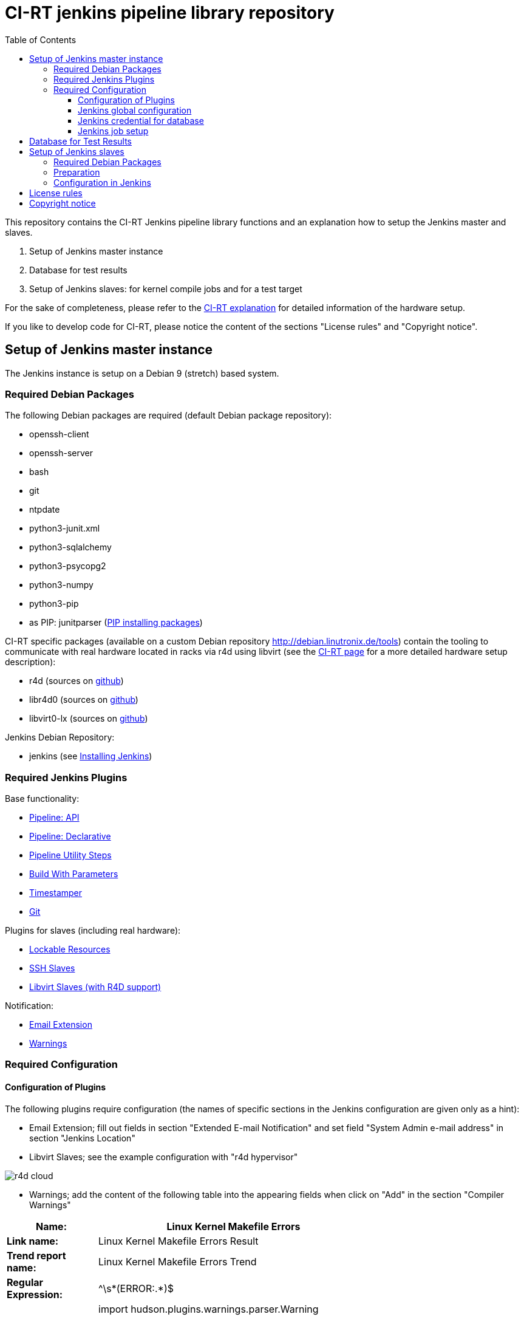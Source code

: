 CI-RT jenkins pipeline library repository
=========================================
:toc:
:toclevels: 3

This repository contains the CI-RT Jenkins pipeline library functions
and an explanation how to setup the Jenkins master and slaves.

. Setup of Jenkins master instance

. Database for test results

. Setup of Jenkins slaves: for kernel compile jobs and for a test
target


For the sake of completeness, please refer to the
https://ci-rt.linutronix.de/RT-Test/about.jsp[CI-RT explanation] for
detailed information of the hardware setup.

If you like to develop code for CI-RT, please notice the content of
the sections "License rules" and "Copyright notice".

Setup of Jenkins master instance
--------------------------------

The Jenkins instance is setup on a Debian 9 (stretch) based system.

Required Debian Packages
~~~~~~~~~~~~~~~~~~~~~~~~

The following Debian packages are required (default Debian package
repository):

* openssh-client
* openssh-server
* bash
* git
* ntpdate
* python3-junit.xml
* python3-sqlalchemy
* python3-psycopg2
* python3-numpy
* python3-pip
* as PIP: junitparser (https://packaging.python.org/guides/installing-using-pip-and-virtualenv/#installing-packages[PIP installing packages])


CI-RT specific packages (available on a custom Debian repository
http://debian.linutronix.de/tools) contain the tooling to
communicate with real hardware located in racks via r4d using libvirt
(see the https://ci-rt.linutronix.de/RT-Test/about.jsp[CI-RT
page] for a more detailed hardware setup description):

* r4d (sources on https://github.com/ci-rt/r4d[github])
* libr4d0 (sources on https://github.com/ci-rt/libr4d[github])
* libvirt0-lx (sources on https://github.com/ci-rt/libvirt-debian[github])


Jenkins Debian Repository:

* jenkins (see https://jenkins.io/doc/book/installing/#debian-ubuntu[Installing Jenkins])


Required Jenkins Plugins
~~~~~~~~~~~~~~~~~~~~~~~~

Base functionality:

* https://plugins.jenkins.io/workflow-api[Pipeline: API]
* https://plugins.jenkins.io/pipeline-model-definition[Pipeline: Declarative]
* https://plugins.jenkins.io/pipeline-utility-steps[Pipeline Utility Steps]
* https://plugins.jenkins.io/build-with-parameters[Build With Parameters]
* https://plugins.jenkins.io/timestamper[Timestamper]
* https://plugins.jenkins.io/git[Git]

Plugins for slaves (including real hardware):

* https://plugins.jenkins.io/lockable-resources[Lockable Resources]
* https://plugins.jenkins.io/ssh-slaves[SSH Slaves]
* https://github.com/ci-rt/libvirt-slave-plugin[Libvirt Slaves (with R4D support)]

Notification:

* https://plugins.jenkins.io/email-ext[Email Extension]
* https://plugins.jenkins.io/warnings[Warnings]


Required Configuration
~~~~~~~~~~~~~~~~~~~~~~

Configuration of Plugins
^^^^^^^^^^^^^^^^^^^^^^^^

The following plugins require configuration (the names of specific
sections in the Jenkins configuration are given only as a hint):

* Email Extension; fill out fields in section "Extended E-mail
  Notification" and set field "System Admin e-mail address" in section
  "Jenkins Location"

* Libvirt Slaves; see the example configuration with "r4d hypervisor" +

image::images/r4d-cloud.png[]

* Warnings; add the content of the following table into the appearing
  fields when click on "Add" in the section "Compiler Warnings"

[width="70%",cols="1,3"]
|======================
|*Name:* |  Linux Kernel Makefile Errors

|*Link name:* | Linux Kernel Makefile Errors Result

|*Trend report name:* | Linux Kernel Makefile Errors Trend

|*Regular Expression:* | ^\s*(ERROR:.*)$
|*Mapping Script:* |
import hudson.plugins.warnings.parser.Warning

import hudson.plugins.analysis.util.model.Priority

String message = matcher.group(1);

return new Warning("nil", 0, "Linux Kernel Makefile Errors", "build error", message, Priority.HIGH);

|*Example Log Message:* | ERROR: "handle_bad_irq" [drivers/gpio/gpio-omap.ko] undefined!
|======================


Jenkins global configuration
^^^^^^^^^^^^^^^^^^^^^^^^^^^^

The shell executable used for the sh() command needs to be specified in
the Jenkins global configuration. Please fill '/bin/bash' in the field "Shell
executable".

The ci-rt libs need to be specified in the Jenkins global configuration:

image::images/configure_libs.png[]


Jenkins credential for database
^^^^^^^^^^^^^^^^^^^^^^^^^^^^^^^

For the credentials of the database, a global Jenkins credential with
the ID "POSTGRES_CREDENTIALS" needs to be generated. This is done so that
no hard-coded credentials are available as plain text in library source code
or log files:

image::images/db_credentials.png[]


Jenkins job setup
^^^^^^^^^^^^^^^^^

Please refer to the
https://github.com/ci-rt/test-description/blob/master/README.adoc[test-description
README].


Database for Test Results
-------------------------

Jenkins needs a database to fill in the test results. For setup of the
database please consider
https://github.com/ci-rt/database/blob/master/README.adoc[database
README].

Setup of Jenkins slaves
-----------------------

All Jenkins instances are known as Jenkins Nodes. The Jenkins main
instance is already configured as "Master".

Required Debian Packages
~~~~~~~~~~~~~~~~~~~~~~~~

The following Debian package is required on every slave (default Debian package
repository):

* openjdk-8-jre-headless

On the slaves a CI-RT specific packages is required.
(available on a custom Debian repository http://debian.linutronix.de/tools):

* pyjutest

Preparation
~~~~~~~~~~~

Please make sure that the following steps are executed as
jenkins@Jenkins-master:

* create ssh key without passphrase
* copy ssh id to target
----
ssh-copy-id -i <SSH_IDENTITY> jenkins@<TARGET>
----
* connect to target and test sudo
----
ssh -i <SSH_IDENTITY> -oPasswordAuthentication=no -t jenkins@<TARGET> "sudo /bin/systemctl status"
----

Please also make sure that the test targets are added to the CI-RT
database and to r4d.


Configuration in Jenkins
~~~~~~~~~~~~~~~~~~~~~~~~

The CI-RT testing infrastructure uses two different types of slaves:

* slaves with the label "kernel" for compile jobs as "permanent agent":

image::images/permanent-agent-details.png[]


* several slaves as test targets (with the same label as the hostname)
  as "Slave virtual computer running on a virtualization platform (via
  libvirt)":

image::images/iommu-details.png[]


License rules
-------------

The CI-RT Jenkins library is provided under the terms of the MIT
license as provided in the LICENSE file.

Instead of adding MIT boilerplates to the individual files, CI-RT uses
SPDX license identifiers, which are machine parseable and considered
legaly equivalent.

The SPDX license identifier in CI-RT Jenkins lib shall be added at the
first possible line in a file which can contain a comment. This is
normally the first line except for scripts. Scripts require the
'#!PATH_TO_INTERPRETER' tag in the first line; place the SPDX
identifier into the second line.

The SPDX license identifier is added in form of a comment.  The
comment style depends on the file type::

groovy scripts:		// SPDX-License-Identifier: <SPDX License Expression>
bash/python scripts:	# SPDX-License-Identifier: <SPDX License Expression>
txt templates:		<%-- SPDX-License-Identifier: <SPDX License Expression> --%>


Copyright notice
----------------

Copyright notices shall be placed right below the SPDX identifier with
the same comment format as the SPDX identifier. The canonical form for
a copyright notice is:

Copyright (c) <year> <copyright holders>
